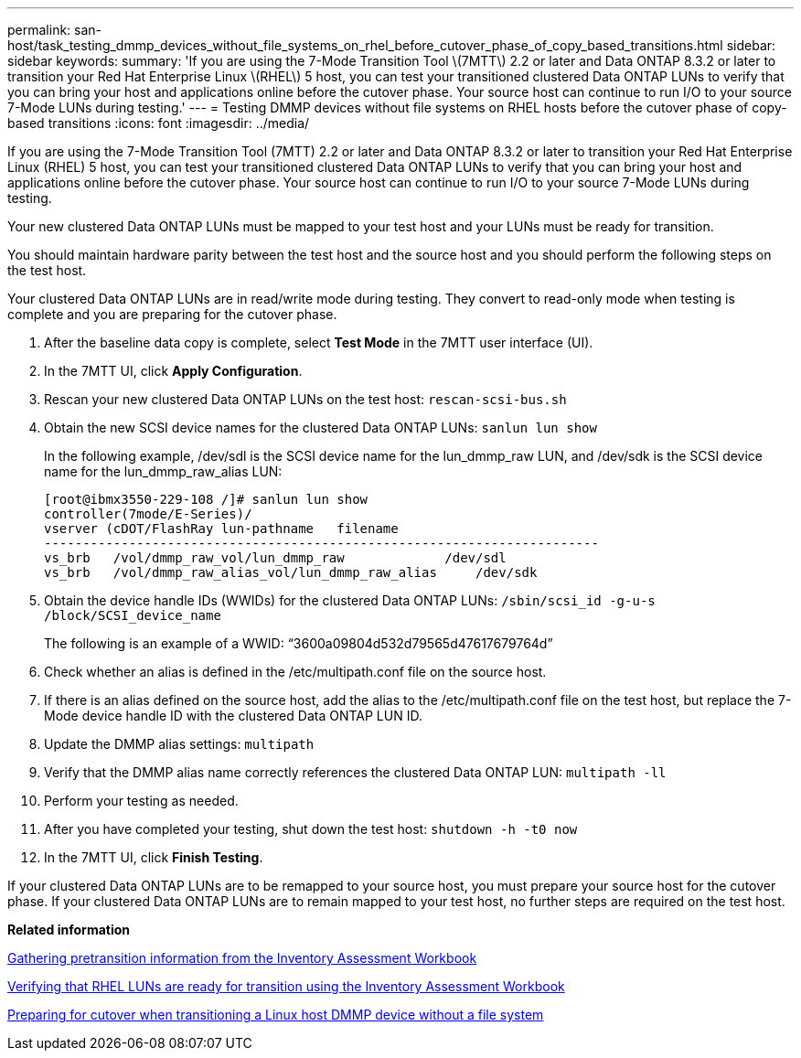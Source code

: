 ---
permalink: san-host/task_testing_dmmp_devices_without_file_systems_on_rhel_before_cutover_phase_of_copy_based_transitions.html
sidebar: sidebar
keywords: 
summary: 'If you are using the 7-Mode Transition Tool \(7MTT\) 2.2 or later and Data ONTAP 8.3.2 or later to transition your Red Hat Enterprise Linux \(RHEL\) 5 host, you can test your transitioned clustered Data ONTAP LUNs to verify that you can bring your host and applications online before the cutover phase. Your source host can continue to run I/O to your source 7-Mode LUNs during testing.'
---
= Testing DMMP devices without file systems on RHEL hosts before the cutover phase of copy-based transitions
:icons: font
:imagesdir: ../media/

[.lead]
If you are using the 7-Mode Transition Tool (7MTT) 2.2 or later and Data ONTAP 8.3.2 or later to transition your Red Hat Enterprise Linux (RHEL) 5 host, you can test your transitioned clustered Data ONTAP LUNs to verify that you can bring your host and applications online before the cutover phase. Your source host can continue to run I/O to your source 7-Mode LUNs during testing.

Your new clustered Data ONTAP LUNs must be mapped to your test host and your LUNs must be ready for transition.

You should maintain hardware parity between the test host and the source host and you should perform the following steps on the test host.

Your clustered Data ONTAP LUNs are in read/write mode during testing. They convert to read-only mode when testing is complete and you are preparing for the cutover phase.

. After the baseline data copy is complete, select *Test Mode* in the 7MTT user interface (UI).
. In the 7MTT UI, click *Apply Configuration*.
. Rescan your new clustered Data ONTAP LUNs on the test host: `rescan-scsi-bus.sh`
. Obtain the new SCSI device names for the clustered Data ONTAP LUNs: `sanlun lun show`
+
In the following example, /dev/sdl is the SCSI device name for the lun_dmmp_raw LUN, and /dev/sdk is the SCSI device name for the lun_dmmp_raw_alias LUN:
+
----
[root@ibmx3550-229-108 /]# sanlun lun show
controller(7mode/E-Series)/
vserver (cDOT/FlashRay lun-pathname   filename
------------------------------------------------------------------------
vs_brb   /vol/dmmp_raw_vol/lun_dmmp_raw             /dev/sdl
vs_brb   /vol/dmmp_raw_alias_vol/lun_dmmp_raw_alias	/dev/sdk
----

. Obtain the device handle IDs (WWIDs) for the clustered Data ONTAP LUNs: `/sbin/scsi_id -g-u-s /block/SCSI_device_name`
+
The following is an example of a WWID: "`3600a09804d532d79565d47617679764d`"

. Check whether an alias is defined in the /etc/multipath.conf file on the source host.
. If there is an alias defined on the source host, add the alias to the /etc/multipath.conf file on the test host, but replace the 7-Mode device handle ID with the clustered Data ONTAP LUN ID.
. Update the DMMP alias settings: `multipath`
. Verify that the DMMP alias name correctly references the clustered Data ONTAP LUN: `multipath -ll`
. Perform your testing as needed.
. After you have completed your testing, shut down the test host: `shutdown -h -t0 now`
. In the 7MTT UI, click *Finish Testing*.

If your clustered Data ONTAP LUNs are to be remapped to your source host, you must prepare your source host for the cutover phase. If your clustered Data ONTAP LUNs are to remain mapped to your test host, no further steps are required on the test host.

*Related information*

xref:task_gathering_pretransition_information_from_the_inventory_assessment_workbook.adoc[Gathering pretransition information from the Inventory Assessment Workbook]

xref:task_verifying_that_rhel_luns_are_ready_for_transition_using_the_inventory_assessment_workbook.adoc[Verifying that RHEL LUNs are ready for transition using the Inventory Assessment Workbook]

xref:task_preparing_for_cutover_when_transitioning_linux_host_dmmp_device_without_file_system.adoc[Preparing for cutover when transitioning a Linux host DMMP device without a file system]
